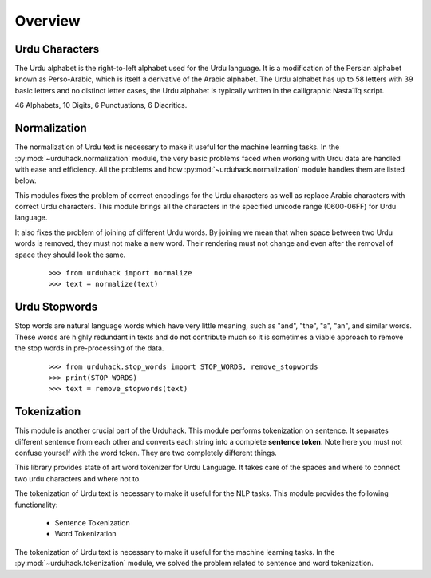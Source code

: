 Overview
========

Urdu Characters
---------------

The Urdu alphabet is the right-to-left alphabet used for the Urdu language.
It is a modification of the Persian alphabet known as Perso-Arabic, which is itself a derivative of the Arabic
alphabet. The Urdu alphabet has up to 58 letters with 39 basic letters and no distinct letter cases, the Urdu
alphabet is typically written in the calligraphic Nastaʿlīq script.

46 Alphabets, 10 Digits, 6 Punctuations, 6 Diacritics.

Normalization
-------------

The normalization of Urdu text is necessary to make it useful for the machine
learning tasks. In the :py:mod:`~urduhack.normalization` module, the very basic
problems faced when working with Urdu data are handled with ease and
efficiency. All the problems and how :py:mod:`~urduhack.normalization` module handles
them are listed below.

This modules fixes the problem of correct encodings for the Urdu characters as well as replace Arabic
characters with correct Urdu characters. This module brings all the characters in the specified unicode range
(0600-06FF) for Urdu language.

It also fixes the problem of joining of different Urdu words. By joining we mean that when space between two Urdu words
is removed, they must not make a new word. Their rendering must not change and even after the removal of space
they should look the same.
 ::

    >>> from urduhack import normalize
    >>> text = normalize(text)

Urdu Stopwords
---------------

Stop words are natural language words which have very little meaning, such as "and", "the", "a", "an", and similar
words. These words are highly redundant in texts and do not contribute much so it is sometimes a viable approach to
remove the stop words in pre-processing of the data.
 ::

    >>> from urduhack.stop_words import STOP_WORDS, remove_stopwords
    >>> print(STOP_WORDS)
    >>> text = remove_stopwords(text)

Tokenization
------------

This module is another crucial part of the Urduhack. This module performs tokenization on sentence. It separates
different sentence from each other and converts each string into a complete **sentence token**. Note here you must not
confuse yourself with the word token. They are two completely different things.

This library provides state of art word tokenizer for Urdu Language. It takes care of the spaces and where to connect
two urdu characters and where not to.

The tokenization of Urdu text is necessary to make it useful for the NLP tasks.
This module provides the following functionality:

    - Sentence Tokenization
    - Word Tokenization

The tokenization of Urdu text is necessary to make it useful for the machine
learning tasks. In the :py:mod:`~urduhack.tokenization` module, we solved the problem related to
sentence and word tokenization.






